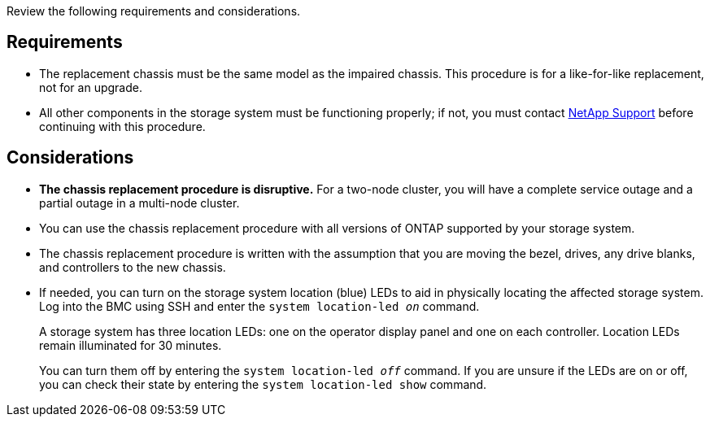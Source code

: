 Review the following requirements and considerations.

== Requirements

* The replacement chassis must be the same model as the impaired chassis. This procedure is for a like-for-like replacement, not for an upgrade.

* All other components in the storage system must be functioning properly; if not, you must contact https://mysupport.netapp.com/site/global/dashboard[NetApp Support] before continuing with this procedure.


== Considerations

* *The chassis replacement procedure is disruptive.* For a two-node cluster, you will have a complete service outage and a partial outage in a multi-node cluster.

* You can use the chassis replacement procedure with all versions of ONTAP supported by your storage system.

* The chassis replacement procedure is written with the assumption that you are moving the bezel, drives, any drive blanks, and controllers to the new chassis.

* If needed, you can turn on the storage system location (blue) LEDs to aid in physically locating the affected storage system. Log into the BMC using SSH and enter the `system location-led _on_` command.
+
A storage system has three location LEDs: one on the operator display panel and one on each controller. Location LEDs remain illuminated for 30 minutes. 
+
You can turn them off by entering the `system location-led _off_` command. If you are unsure if the LEDs are on or off, you can check their state by entering the `system location-led show` command.
